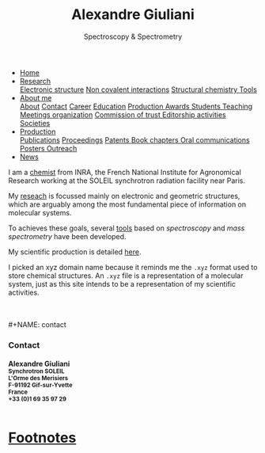 #+TITLE:  Alexandre Giuliani
#+AUTHOR: AG
#+EMAIL:  (concat "alexandre.giuliani" at-sign "synchrotron-soleil.fr"

#+OPTIONS: toc:nil num:nil :org-html-postamble:t org-html-preamble:t tile:nil author:nil
#+OPTIONS: creator:t d:nil date:t stat:t inline:t e:t c:t broken-links:t 

#+HTML_HEAD: <link rel="icon" type="image/png" href="img/favicon-32x32.png" sizes="32x32" />
#+HTML_HEAD_EXTRA: <script src='https://ajax.googleapis.com/ajax/libs/jquery/2.2.0/jquery.min.js'></script>
#+HTML_HEAD_EXTRA: <script src='js/blog.js'></script>
#+HTML_HEAD_EXTRA: <link rel='stylesheet' type='text/css' href='css/style.css'>
#+HTML_HEAD_EXTRA: <script async src="https://www.googletagmanager.com/gtag/js?id=UA-132913317-1"></script>
#+HTML_HEAD_EXTRA: <script>
#+HTML_HEAD_EXTRA:   window.dataLayer = window.dataLayer || [];
#+HTML_HEAD_EXTRA:   function gtag(){dataLayer.push(arguments);}
#+HTML_HEAD_EXTRA:   gtag('js', new Date());
#+HTML_HEAD_EXTRA:   gtag('config', 'UA-132913317-1');
#+HTML_HEAD_EXTRA: </script>

#+LINK_HOME:  https://agiuliani.xyz

#+HTML_DESCRIPTION: Personnal website
#+HTML_DESCRIPTION: chemistry, physical chemistry, spectroscopy
#+HTML_DESCRIPTION: science, chemistry, physical chemistry
#+HTML_DESCRIPTION: spectroscopy, mass spectrometry, radiation, UV, ultraviolet
#+HTML_KEYWORDS: chemistry, science, spectroscopy, interaction
#+LANGUAGE:   en
#+CATEGORY:   website

#+SUBTITLE: Spectroscopy & Spectrometry
#+HTML_DOCTYPE: html5



#+NAME: banner
#+BEGIN_EXPORT html
<div class="navbar">
  <ul>
    <li class="dropdown">
       <a class="active" href="javascript:void(0)"
class="drobtn">Home</a>
       <div class="dropdown-content">
       </div>
    </li>
    <li class="dropdown">
       <a href="javascript:void(0)"
class="drobtn">Research</a>
       <div class="dropdown-content">
          <a href="#sec:interplay">Electronic structure</a>
	  <a href="#sec:noncov">Non covalent interactions</a>
	  <a href="#sec:structchem">Structural chemistry </a>
	  <a href="#sec:newtools">Tools</a>
       </div>
    </li>
    <li class="dropdown">
       <a href="javascript:void(0)"
class="drobtn">About me</a>
       <div class="dropdown-content">
       <a href="#sec:about">About</a>
       <a href="#sec:contact">Contact</a>
       <a href="#sec:career">Career</a>
       <a href="#sec:edu">Education</a>
       <a href="#sec:prod">Production </a>
       <a href="#sec:awards">Awards </a>
       <a href="#sec:students">Students </a>
       <a href="#sec:teaching">Teaching </a>
       <a href="#sec:meetings">Meetings organization</a>
       <a href="#sec:trust">Commission of trust </a>
       <a href="#sec:edit">Editorship activities </a>
       <a href="#sec:soc">Societies </a>
       </div>
    </li>
    <li class="dropdown">
       <a href="javascript:void(0)"
class="drobtn">Production</a>
       <div class="dropdown-content">
       <a href="#sec:publications">Publications</a>
       <a href="#sec:proceedings">Proceedings</a>
       <a href="#sec:patents">Patents </a>
       <a href="#sec:chapters">Book chapters </a>
       <a href="#sec:oral_comm">Oral communications </a>
       <a href="#sec:posters">Posters </a>
       <a href="#sec:outreach">Outreach </a>
       </div>
    </li>
    <li class="dropdown">
       <a href="javascript:void(0)"
class="drobtn">News</a>
       <div class="dropdown-content">
       </div>
    </li>
  </ul>
</div>
#+END_EXPORT


I am a [[https://agiuliani.xyz/about.html][chemist]] from INRA, the French National Institute for Agronomical Research working at the SOLEIL synchrotron radiation facility near Paris. 


My [[https://agiuliani.xyz/research.html][reseach]] is focussed mainly on electronic and geometric structures, which are arguably among the most fundamental piece of information on molecular systems.

To achieves these goals, several [[https://agiuliani.xyz/research.html#sec:newtools][tools]] based on /spectroscopy/ and /mass spectrometry/ have been developed.

My scientific production is detailed [[https://agiuliani.xyz/production.html][here]].

I picked an xyz domain name because it reminds me the =.xyz= format used to store chemical structures. An =.xyz= file is a representation of a molecular system, just as this site intends to be a representation of my scientific activities.

\\
\\
#+NAME: contact
#+BEGIN_EXPORT html
<div class="contact">
<h3> Contact </h3>
<h4>Alexandre Giuliani<br>
<small>
Synchrotron SOLEIL <br>
L'Orme  des  Merisiers <br> 
F-91192 Gif-sur-Yvette <br> 
France <br>
+33 (0)1 69 35 97 29 <br> 
<a  href="mailto:alexandre.giuliani@synchrotron-soleil.fr"><img align="middle" src="img/logo_at_small.png"></a> 
<a  href="https://twitter.com/ajgiuliani"><img align="middle" src="img/logo_twitter_small.jpg"></a>
<a href="https://orcid.org/0000-0003-1710-4933"><img align="middle" src="img/orcid_logo_small.jpg"</a>
<br>
</small>
</h4>
</div">

#+END_EXPORT


* Footnotes
[fn:inra] http://www.inra.fr/en/
[fn:soleil] https://www.synchrotron-soleil.fr/en
[fn:1] [[https://en.wikipedia.org/wiki/XYZ_file_format]]
